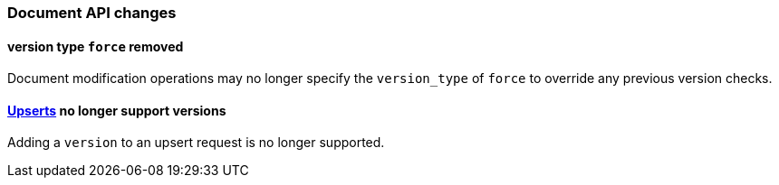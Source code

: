 [[breaking_60_docs_changes]]
=== Document API changes

==== version type `force` removed

Document modification operations may no longer specify the `version_type` of
`force` to override any previous version checks.

==== <<upserts,Upserts>> no longer support versions

Adding a `version` to an upsert request is no longer supported.
